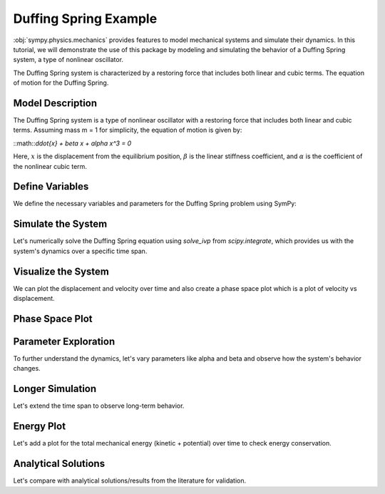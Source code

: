 .. _duffing-spring-example:

===========================
Duffing Spring Example
===========================

:obj:`sympy.physics.mechanics` provides features to model 
mechanical systems and simulate their dynamics. 
In this tutorial, we will demonstrate the use of this package 
by modeling and simulating the behavior of a Duffing Spring system, 
a type of nonlinear oscillator.

The Duffing Spring system is characterized by a restoring force 
that includes both linear and cubic terms. 
The equation of motion for the Duffing Spring.

Model Description
=================

The Duffing Spring system is a type of nonlinear oscillator 
with a restoring force that includes both linear and cubic terms. 
Assuming mass m = 1 for simplicity, the equation of motion is given by:

::math::`\ddot{x} + \beta x + \alpha x^3 = 0`

Here, :math:`x` is the displacement from the equilibrium position, 
:math:`\beta` is the linear stiffness coefficient, 
and :math:`\alpha` is the coefficient of the nonlinear cubic term.

.. plot::
   :format: doctest
   :include-source: True
   :context: reset
   :nofigs:

   >>> import sympy as sm
   >>> from sympy.physics.mechanics import dynamicsymbols, ReferenceFrame, Point

Define Variables
================

We define the necessary variables and parameters for 
the Duffing Spring problem using SymPy:

.. plot::
   :format: doctest
   :include-source: True
   :context: reset
   :nofigs:

   >>> import sympy as sm
   >>> from sympy.physics.mechanics import dynamicsymbols, ReferenceFrame, Point
   >>> t = sm.symbols('t')
   >>> x = dynamicsymbols('x')
   >>> xdot = x.diff(t)
   >>> xddot = xdot.diff(t)
   >>> alpha, beta = sm.symbols('alpha beta')
   >>> N = ReferenceFrame('N')
   >>> O = Point('O')
   >>> P = Point('P')
   >>> P.set_vel(N, xdot * N.x)
   >>> force_expression = -beta * x - alpha * x**3
   >>> equation_of_motion = sm.Eq(xddot, force_expression)

Simulate the System
===================

Let's numerically solve the Duffing Spring equation using 
`solve_ivp` from `scipy.integrate`, which provides us with 
the system's dynamics over a specific time span.

.. plot::
   :include-source: True
   :context: reset
   :nofigs:

   >>> import sympy as sm
   >>> from sympy.physics.mechanics import dynamicsymbols
   >>> from scipy.integrate import solve_ivp
   >>> import numpy as np
   >>> def duffing_oscillator(t, y, alpha_val, beta_val):
   ...     x, xdot = y
   ...     xddot = -beta_val * x - alpha_val * x**3
   ...     return [xdot, xddot]
   >>> alpha_val = -0.5
   >>> beta_val = 1.0
   >>> initial_conditions = [0, 1]
   >>> t_span = (0, 20)
   >>> t_eval = np.linspace(t_span[0], t_span[1], 400)
   >>> solution = solve_ivp(duffing_oscillator, t_span, initial_conditions, args=(alpha_val, beta_val), t_eval=t_eval, method='RK45')
   >>> time = solution.t
   >>> displacements = solution.y[0]
   >>> velocities = solution.y[1]

Visualize the System
====================

We can plot the displacement and velocity over time and also 
create a phase space plot which is a plot of velocity vs displacement.

.. plot::
   :include-source: True
   :context: reset

   >>> import matplotlib.pyplot as plt
   >>> import numpy as np
   >>> from scipy.integrate import solve_ivp
   >>> def duffing_oscillator(t, y, alpha_val, beta_val):
   ...     x, xdot = y
   ...     xddot = -beta_val * x - alpha_val * x**3
   ...     return [xdot, xddot]
   >>> alpha_val = -0.5
   >>> beta_val = 1.0
   >>> initial_conditions = [0, 1]
   >>> t_span = (0, 20)
   >>> t_eval = np.linspace(t_span[0], t_span[1], 400)
   >>> solution = solve_ivp(duffing_oscillator, t_span, initial_conditions, args=(alpha_val, beta_val), t_eval=t_eval, method='RK45')
   >>> time = solution.t
   >>> displacements = solution.y[0]
   >>> velocities = solution.y[1]
   >>> plt.figure(figsize=(12, 6))
   >>> plt.subplot(2, 1, 1)
   >>> plt.plot(time, displacements, label='Displacement')
   >>> plt.title('Displacement Over Time')
   >>> plt.xlabel('Time (seconds)')
   >>> plt.ylabel('Displacement (meters)')
   >>> plt.grid(True)
   >>> plt.legend()
   >>> plt.subplot(2, 1, 2)
   >>> plt.plot(time, velocities, color='r', label='Velocity')
   >>> plt.title('Velocity Over Time')
   >>> plt.xlabel('Time (seconds)')
   >>> plt.ylabel('Velocity (meters/second)')
   >>> plt.grid(True)
   >>> plt.legend()
   >>> plt.tight_layout()
   >>> plt.show()

Phase Space Plot
================
.. plot::
   :include-source: True
   :context: reset

   >>> import matplotlib.pyplot as plt
   >>> import numpy as np
   >>> from scipy.integrate import solve_ivp
   >>> def duffing_oscillator(t, y, alpha_val, beta_val):
   ...     x, xdot = y
   ...     xddot = -beta_val * x - alpha_val * x**3
   ...     return [xdot, xddot]
   >>> alpha_val = -0.5
   >>> beta_val = 1.0
   >>> initial_conditions = [0, 1]
   >>> t_span = (0, 20)
   >>> t_eval = np.linspace(t_span[0], t_span[1], 400)
   >>> solution = solve_ivp(duffing_oscillator, t_span, initial_conditions, args=(alpha_val, beta_val), t_eval=t_eval, method='RK45')
   >>> time = solution.t
   >>> displacements = solution.y[0]
   >>> velocities = solution.y[1]
   >>> plt.figure(figsize=(6, 6))
   >>> plt.plot(displacements, velocities, label='Phase Space')
   >>> plt.title('Phase Space Plot')
   >>> plt.xlabel('Displacement (meters)')
   >>> plt.ylabel('Velocity (meters/second)')
   >>> plt.grid(True)
   >>> plt.legend()
   >>> plt.show()

Parameter Exploration
=====================

To further understand the dynamics, let's vary parameters like alpha and beta 
and observe how the system's behavior changes.

.. plot::
   :include-source: True
   :context: reset

   >>> import matplotlib.pyplot as plt
   >>> import numpy as np
   >>> from scipy.integrate import solve_ivp
   >>> def duffing_oscillator(t, y, alpha_val, beta_val):
   ...     x, xdot = y
   ...     xddot = -beta_val * x - alpha_val * x**3
   ...     return [xdot, xddot]
   >>> alpha_values = [-1, 0, 1]
   >>> beta_values = [0.5, 1, 1.5]
   >>> initial_conditions = [0, 1]
   >>> t_span = np.linspace(0, 20, 400)
   >>> fig, axs = plt.subplots(len(alpha_values), len(beta_values), figsize=(15, 10))
   >>> for i, alpha_val in enumerate(alpha_values):
   ...     for j, beta_val in enumerate(beta_values):
   ...         solution = solve_ivp(duffing_oscillator, [t_span[0], t_span[-1]], initial_conditions, args=(alpha_val, beta_val), t_eval=t_span)
   ...         axs[i, j].plot(solution.t, solution.y[0])
   ...         axs[i, j].set_title(f'alpha = {alpha_val}, beta = {beta_val}')
   ...         axs[i, j].set_xlabel('Time (s)')
   ...         axs[i, j].set_ylabel('Displacement (m)')
   >>> plt.tight_layout()
   >>> plt.show()

Longer Simulation
=================

Let's extend the time span to observe long-term behavior.

.. plot::
   :include-source: True
   :context: reset

   >>> import matplotlib.pyplot as plt
   >>> import numpy as np
   >>> from scipy.integrate import solve_ivp
   >>> def duffing_oscillator(t, y, alpha_val, beta_val):
   ...     x, xdot = y
   ...     xddot = -beta_val * x - alpha_val * x**3
   ...     return [xdot, xddot]
   >>> alpha_chaos = -1
   >>> beta_chaos = 1.5
   >>> initial_conditions = [0, 1]
   >>> t_span_long = np.linspace(0, 100, 1000)
   >>> long_solution = solve_ivp(duffing_oscillator, [t_span_long[0], t_span_long[-1]], initial_conditions, args=(alpha_chaos, beta_chaos), t_eval=t_span_long)
   >>> plt.figure(figsize=(12, 6))
   >>> plt.plot(long_solution.t, long_solution.y[0], label='Displacement')
   >>> plt.plot(long_solution.t, long_solution.y[1], label='Velocity')
   >>> plt.title('Long-term Behavior')
   >>> plt.xlabel('Time (s)')
   >>> plt.ylabel('Displacement and Velocity')
   >>> plt.legend()
   >>> plt.grid(True)
   >>> plt.show()

Energy Plot
===========

Let's add a plot for the total mechanical energy (kinetic + potential) over time 
to check energy conservation.

.. plot::
   :include-source: True
   :context: reset

   >>> import matplotlib.pyplot as plt
   >>> def total_energy(t, y, alpha, beta):
   ...     kinetic = 0.5 * y[1]**2
   ...     potential = 0.5 * beta * y[0]**2 + (alpha / 4) * y[0]**4
   ...     return kinetic + potential
   >>> alpha_chaos = -1
   >>> beta_chaos = 1.5
   >>> initial_conditions = [0, 1]
   >>> t_span_long = np.linspace(0, 100, 1000)
   >>> long_solution = solve_ivp(duffing_oscillator, [t_span_long[0], t_span_long[-1]], initial_conditions, args=(alpha_chaos, beta_chaos), t_eval=t_span_long)
   >>> energy = [total_energy(t, [y0, y1], alpha_chaos, beta_chaos) for t, y0, y1 in zip(long_solution.t, long_solution.y[0], long_solution.y[1])]
   >>> plt.figure(figsize=(12, 6))
   >>> plt.plot(long_solution.t, energy, label='Total Energy')
   >>> plt.title('Total Mechanical Energy Over Time')
   >>> plt.xlabel('Time (s)')
   >>> plt.ylabel('Energy')
   >>> plt.legend()
   >>> plt.grid(True)
   >>> plt.show()

Analytical Solutions
====================

Let's compare with analytical solutions/results from the literature for validation.

.. plot::
   :include-source: True
   :context: reset

   >>> import matplotlib.pyplot as plt
   >>> import numpy as np
   >>> beta = 1
   >>> alpha_values = [-1, 0, 1]
   >>> x = np.linspace(-2, 2, 400)
   >>> plt.figure(figsize=(6, 6))
   >>> for alpha in alpha_values:
   ...     F = -beta * x - alpha * x**3
   ...     plt.plot(x, F, label=f'α = {alpha}', linewidth=2)
   >>> plt.title('Duffing Oscillator Restoring Force')
   >>> plt.xlabel('Displacement (x)')
   >>> plt.ylabel('Force (F)')
   >>> plt.axhline(0, color='black', linewidth=0.5)
   >>> plt.axvline(0, color='black', linewidth=0.5)
   >>> plt.grid(True)
   >>> plt.legend(title='Parameter α')
   >>> plt.show()